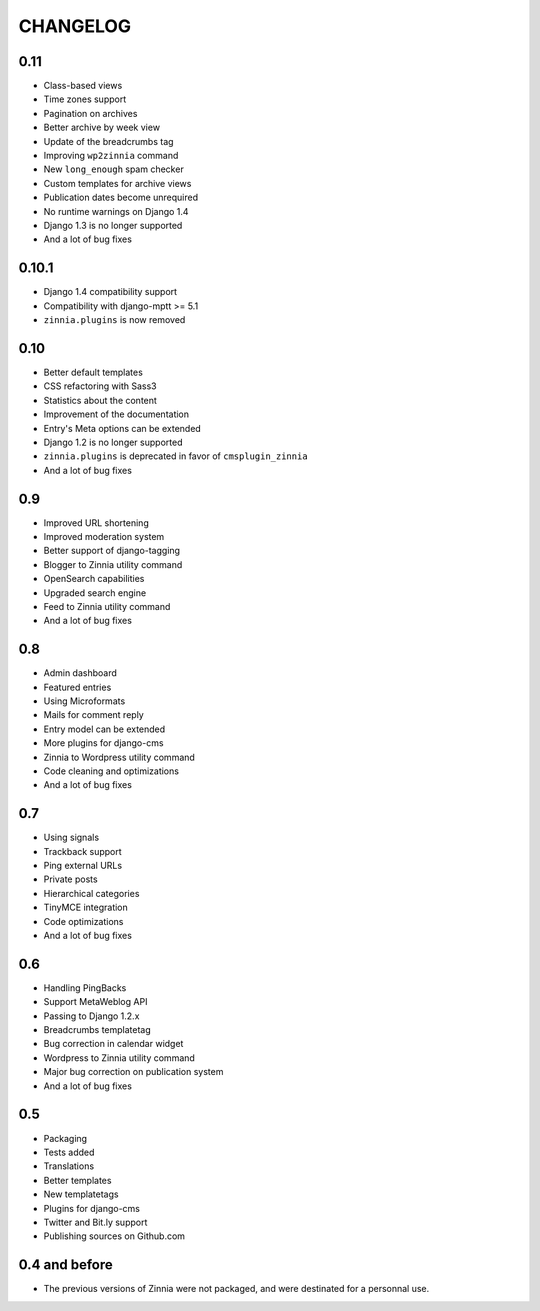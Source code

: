 CHANGELOG
=========

0.11
----

* Class-based views
* Time zones support
* Pagination on archives
* Better archive by week view
* Update of the breadcrumbs tag
* Improving ``wp2zinnia`` command
* New ``long_enough`` spam checker
* Custom templates for archive views
* Publication dates become unrequired
* No runtime warnings on Django 1.4
* Django 1.3 is no longer supported
* And a lot of bug fixes

0.10.1
------

* Django 1.4 compatibility support
* Compatibility with django-mptt >= 5.1
* ``zinnia.plugins`` is now removed

0.10
----

* Better default templates
* CSS refactoring with Sass3
* Statistics about the content
* Improvement of the documentation
* Entry's Meta options can be extended
* Django 1.2 is no longer supported
* ``zinnia.plugins`` is deprecated in favor of ``cmsplugin_zinnia``
* And a lot of bug fixes

0.9
---

* Improved URL shortening
* Improved moderation system
* Better support of django-tagging
* Blogger to Zinnia utility command
* OpenSearch capabilities
* Upgraded search engine
* Feed to Zinnia utility command
* And a lot of bug fixes

0.8
---

* Admin dashboard
* Featured entries
* Using Microformats
* Mails for comment reply
* Entry model can be extended
* More plugins for django-cms
* Zinnia to Wordpress utility command
* Code cleaning and optimizations
* And a lot of bug fixes

0.7
---

* Using signals
* Trackback support
* Ping external URLs
* Private posts
* Hierarchical categories
* TinyMCE integration
* Code optimizations
* And a lot of bug fixes

0.6
---

* Handling PingBacks
* Support MetaWeblog API
* Passing to Django 1.2.x
* Breadcrumbs templatetag
* Bug correction in calendar widget
* Wordpress to Zinnia utility command
* Major bug correction on publication system
* And a lot of bug fixes

0.5
---

* Packaging
* Tests added
* Translations
* Better templates
* New templatetags
* Plugins for django-cms
* Twitter and Bit.ly support
* Publishing sources on Github.com

0.4 and before
--------------

* The previous versions of Zinnia were not packaged, and were destinated for a
  personnal use.

